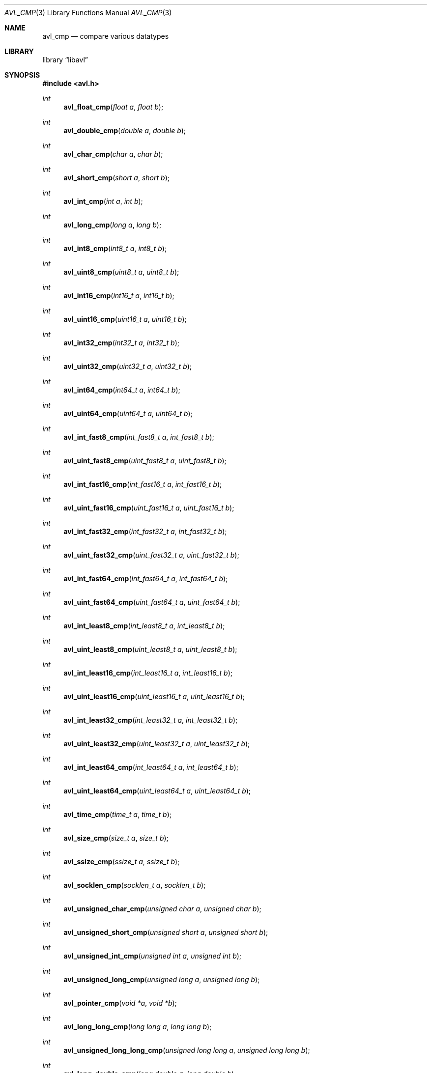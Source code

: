.Dd 2008-09-15
.Dt AVL_CMP 3
.Os libavl
.Sh NAME
.Nm avl_cmp
.Nd compare various datatypes
.Sh LIBRARY
.Lb libavl
.Sh SYNOPSIS
.In avl.h
.Ft int
.Fn avl_float_cmp "float a" "float b"
.Ft int
.Fn avl_double_cmp "double a" "double b"
.Ft int
.Fn avl_char_cmp "char a" "char b"
.Ft int
.Fn avl_short_cmp "short a" "short b"
.Ft int
.Fn avl_int_cmp "int a" "int b"
.Ft int
.Fn avl_long_cmp "long a" "long b"
.Ft int
.Fn avl_int8_cmp "int8_t a" "int8_t b"
.Ft int
.Fn avl_uint8_cmp "uint8_t a" "uint8_t b"
.Ft int
.Fn avl_int16_cmp "int16_t a" "int16_t b"
.Ft int
.Fn avl_uint16_cmp "uint16_t a" "uint16_t b"
.Ft int
.Fn avl_int32_cmp "int32_t a" "int32_t b"
.Ft int
.Fn avl_uint32_cmp "uint32_t a" "uint32_t b"
.Ft int
.Fn avl_int64_cmp "int64_t a" "int64_t b"
.Ft int
.Fn avl_uint64_cmp "uint64_t a" "uint64_t b"
.Ft int
.Fn avl_int_fast8_cmp "int_fast8_t a" "int_fast8_t b"
.Ft int
.Fn avl_uint_fast8_cmp "uint_fast8_t a" "uint_fast8_t b"
.Ft int
.Fn avl_int_fast16_cmp "int_fast16_t a" "int_fast16_t b"
.Ft int
.Fn avl_uint_fast16_cmp "uint_fast16_t a" "uint_fast16_t b"
.Ft int
.Fn avl_int_fast32_cmp "int_fast32_t a" "int_fast32_t b"
.Ft int
.Fn avl_uint_fast32_cmp "uint_fast32_t a" "uint_fast32_t b"
.Ft int
.Fn avl_int_fast64_cmp "int_fast64_t a" "int_fast64_t b"
.Ft int
.Fn avl_uint_fast64_cmp "uint_fast64_t a" "uint_fast64_t b"
.Ft int
.Fn avl_int_least8_cmp "int_least8_t a" "int_least8_t b"
.Ft int
.Fn avl_uint_least8_cmp "uint_least8_t a" "uint_least8_t b"
.Ft int
.Fn avl_int_least16_cmp "int_least16_t a" "int_least16_t b"
.Ft int
.Fn avl_uint_least16_cmp "uint_least16_t a" "uint_least16_t b"
.Ft int
.Fn avl_int_least32_cmp "int_least32_t a" "int_least32_t b"
.Ft int
.Fn avl_uint_least32_cmp "uint_least32_t a" "uint_least32_t b"
.Ft int
.Fn avl_int_least64_cmp "int_least64_t a" "int_least64_t b"
.Ft int
.Fn avl_uint_least64_cmp "uint_least64_t a" "uint_least64_t b"
.Ft int
.Fn avl_time_cmp "time_t a" "time_t b"
.Ft int
.Fn avl_size_cmp "size_t a" "size_t b"
.Ft int
.Fn avl_ssize_cmp "ssize_t a" "ssize_t b"
.Ft int
.Fn avl_socklen_cmp "socklen_t a" "socklen_t b"
.Ft int
.Fn avl_unsigned_char_cmp "unsigned char a" "unsigned char b"
.Ft int
.Fn avl_unsigned_short_cmp "unsigned short a" "unsigned short b"
.Ft int
.Fn avl_unsigned_int_cmp "unsigned int a" "unsigned int b"
.Ft int
.Fn avl_unsigned_long_cmp "unsigned long a" "unsigned long b"
.Ft int
.Fn avl_pointer_cmp "void *a" "void *b"
.Ft int
.Fn avl_long_long_cmp "long long a" "long long b"
.Ft int
.Fn avl_unsigned_long_long_cmp "unsigned long long a" "unsigned long long b"
.Ft int
.Fn avl_long_double_cmp "long double a" "long double b"
.Sh DESCRIPTION
These functions are intended to be passed to
.Fn avl_tree_init
and similar functions, or to be used in more complex functions that are
in turn used as an argument to
.Fn avl_tree_init .
.Sh RETURN VALUES
These functions return -1 if
.Fa a
was found to be less than
.Fa b ,
return 0 if
.Fa a
was found to be equal to
.Fa b ,
and return 1 if
.Fa a
was found to be greater than
.Fa b .
.Sh ERRORS
This function does not affect the value of
.Dv errno .
.Sh SEE ALSO
.Xr avl 5 ,
.Xr avl_tree_init 3
